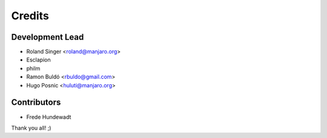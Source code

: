 =======
Credits
=======

Development Lead
----------------

* Roland Singer <roland@manjaro.org>
* Esclapion
* philm
* Ramon Buldó <rbuldo@gmail.com>
* Hugo Posnic <huluti@manjaro.org>

Contributors
------------

* Frede Hundewadt

Thank you all! ;)
